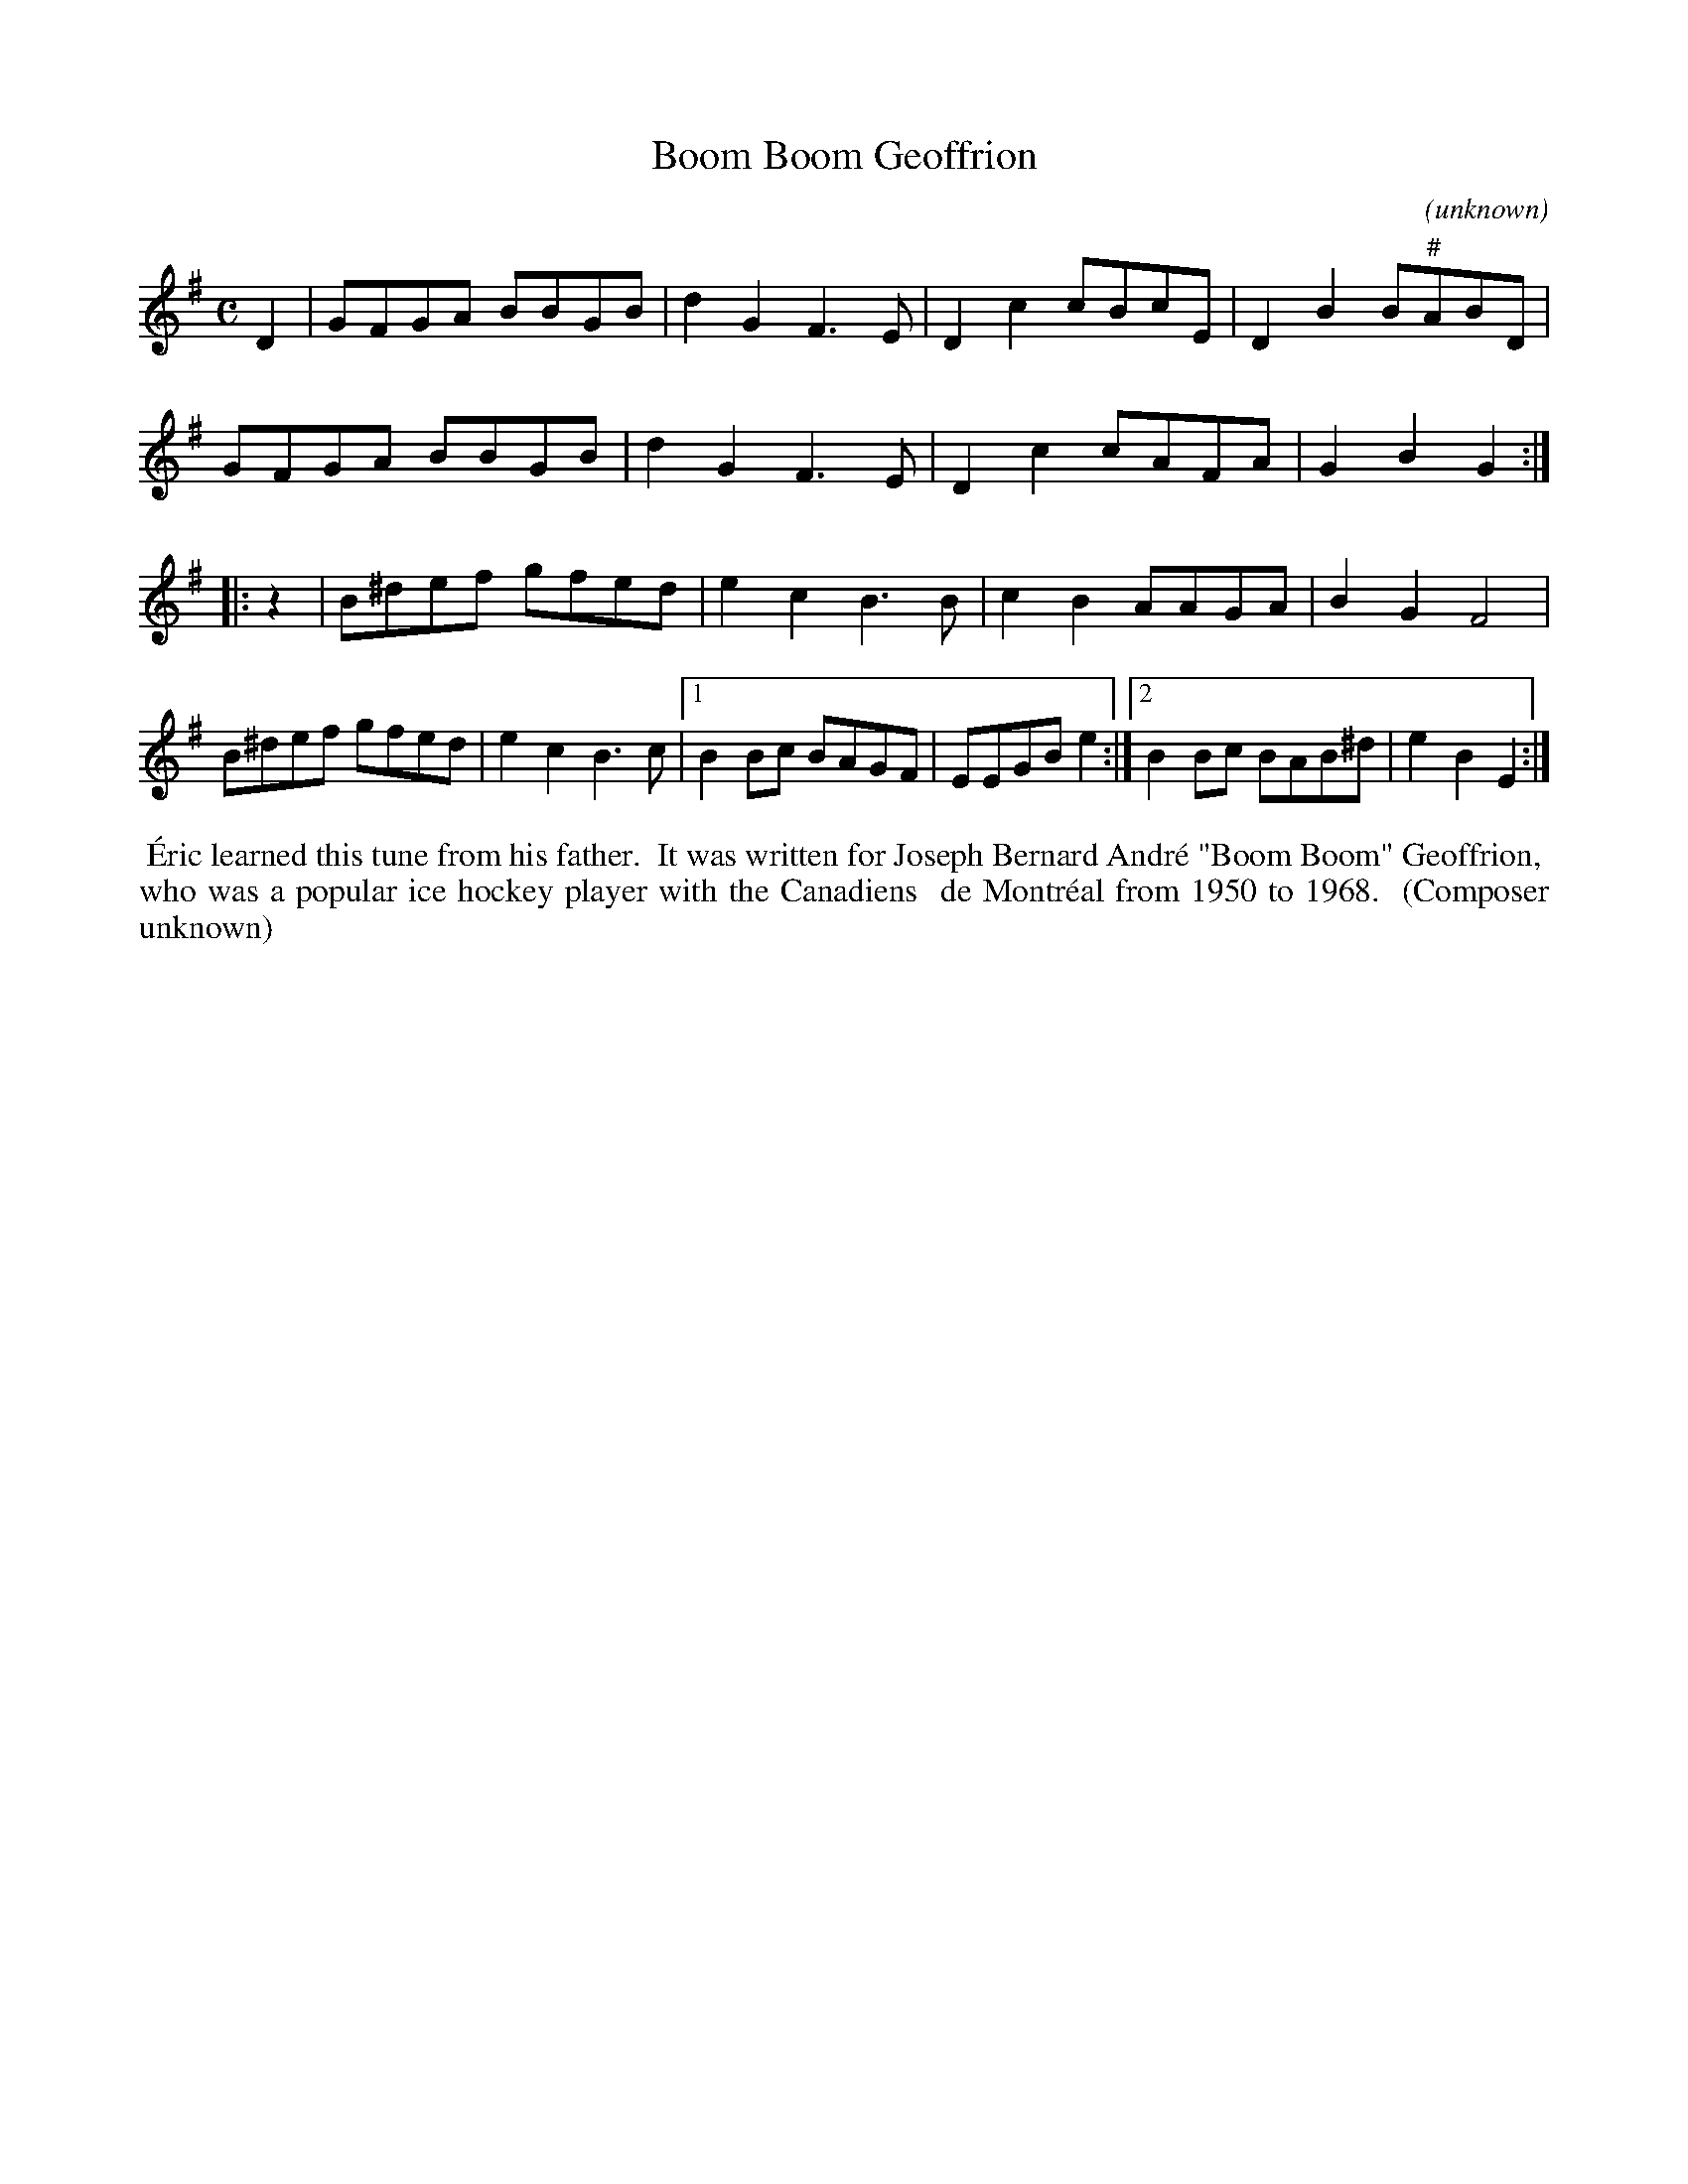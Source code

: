 X: 1
T: Boom Boom Geoffrion
C: (unknown)
R: reel
S: Fiddle Hell Online 2021-11-7 workshop with \'Eric Favreau
Z: 2021 John Chambers <jc:trillian.mit.edu>
M: C
L: 1/8
K: G	% and Em
D2 |\
GFGA BBGB | d2G2 F3E | D2c2 cBcE | D2B2 B"#"ABD |
GFGA BBGB | d2G2 F3E | D2c2 cAFA | G2B2 G2 :|
|: z2 |\
B^def gfed | e2c2 B3B |  c2B2 AAGA | B2G2 F4 |
B^def gfed | e2c2 B3c |1 B2Bc BAGF | EEGB e2 \
                     :|2 B2Bc BAB^d | e2B2 E2 :|
%%begintext align
%% \'Eric learned this tune from his father.
%% It was written for Joseph Bernard Andr\'e "Boom Boom" Geoffrion,
%% who was a popular ice hockey player with the Canadiens
%% de Montr\'eal from 1950 to 1968.
%% (Composer unknown)
%%endtext
